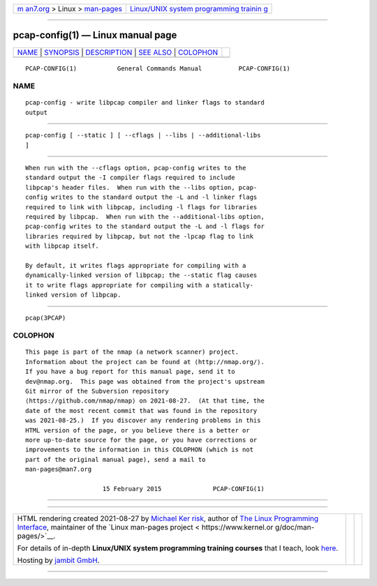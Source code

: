 .. container:: page-top

.. container:: nav-bar

   +----------------------------------+----------------------------------+
   | `m                               | `Linux/UNIX system programming   |
   | an7.org <../../../index.html>`__ | trainin                          |
   | > Linux >                        | g <http://man7.org/training/>`__ |
   | `man-pages <../index.html>`__    |                                  |
   +----------------------------------+----------------------------------+

--------------

pcap-config(1) — Linux manual page
==================================

+-----------------------------------+-----------------------------------+
| `NAME <#NAME>`__ \|               |                                   |
| `SYNOPSIS <#SYNOPSIS>`__ \|       |                                   |
| `DESCRIPTION <#DESCRIPTION>`__ \| |                                   |
| `SEE ALSO <#SEE_ALSO>`__ \|       |                                   |
| `COLOPHON <#COLOPHON>`__          |                                   |
+-----------------------------------+-----------------------------------+
| .. container:: man-search-box     |                                   |
+-----------------------------------+-----------------------------------+

::

   PCAP-CONFIG(1)           General Commands Manual          PCAP-CONFIG(1)

NAME
-------------------------------------------------

::

          pcap-config - write libpcap compiler and linker flags to standard
          output


---------------------------------------------------------

::

          pcap-config [ --static ] [ --cflags | --libs | --additional-libs
          ]


---------------------------------------------------------------

::

          When run with the --cflags option, pcap-config writes to the
          standard output the -I compiler flags required to include
          libpcap's header files.  When run with the --libs option, pcap-
          config writes to the standard output the -L and -l linker flags
          required to link with libpcap, including -l flags for libraries
          required by libpcap.  When run with the --additional-libs option,
          pcap-config writes to the standard output the -L and -l flags for
          libraries required by libpcap, but not the -lpcap flag to link
          with libpcap itself.

          By default, it writes flags appropriate for compiling with a
          dynamically-linked version of libpcap; the --static flag causes
          it to write flags appropriate for compiling with a statically-
          linked version of libpcap.


---------------------------------------------------------

::

          pcap(3PCAP)

COLOPHON
---------------------------------------------------------

::

          This page is part of the nmap (a network scanner) project.
          Information about the project can be found at ⟨http://nmap.org/⟩.
          If you have a bug report for this manual page, send it to
          dev@nmap.org.  This page was obtained from the project's upstream
          Git mirror of the Subversion repository
          ⟨https://github.com/nmap/nmap⟩ on 2021-08-27.  (At that time, the
          date of the most recent commit that was found in the repository
          was 2021-08-25.)  If you discover any rendering problems in this
          HTML version of the page, or you believe there is a better or
          more up-to-date source for the page, or you have corrections or
          improvements to the information in this COLOPHON (which is not
          part of the original manual page), send a mail to
          man-pages@man7.org

                               15 February 2015              PCAP-CONFIG(1)

--------------

--------------

.. container:: footer

   +-----------------------+-----------------------+-----------------------+
   | HTML rendering        |                       | |Cover of TLPI|       |
   | created 2021-08-27 by |                       |                       |
   | `Michael              |                       |                       |
   | Ker                   |                       |                       |
   | risk <https://man7.or |                       |                       |
   | g/mtk/index.html>`__, |                       |                       |
   | author of `The Linux  |                       |                       |
   | Programming           |                       |                       |
   | Interface <https:     |                       |                       |
   | //man7.org/tlpi/>`__, |                       |                       |
   | maintainer of the     |                       |                       |
   | `Linux man-pages      |                       |                       |
   | project <             |                       |                       |
   | https://www.kernel.or |                       |                       |
   | g/doc/man-pages/>`__. |                       |                       |
   |                       |                       |                       |
   | For details of        |                       |                       |
   | in-depth **Linux/UNIX |                       |                       |
   | system programming    |                       |                       |
   | training courses**    |                       |                       |
   | that I teach, look    |                       |                       |
   | `here <https://ma     |                       |                       |
   | n7.org/training/>`__. |                       |                       |
   |                       |                       |                       |
   | Hosting by `jambit    |                       |                       |
   | GmbH                  |                       |                       |
   | <https://www.jambit.c |                       |                       |
   | om/index_en.html>`__. |                       |                       |
   +-----------------------+-----------------------+-----------------------+

--------------

.. container:: statcounter

   |Web Analytics Made Easy - StatCounter|

.. |Cover of TLPI| image:: https://man7.org/tlpi/cover/TLPI-front-cover-vsmall.png
   :target: https://man7.org/tlpi/
.. |Web Analytics Made Easy - StatCounter| image:: https://c.statcounter.com/7422636/0/9b6714ff/1/
   :class: statcounter
   :target: https://statcounter.com/
